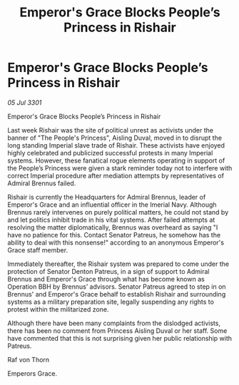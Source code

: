 :PROPERTIES:
:ID:       80f61f85-286c-4147-a6a5-8bc83da2dea3
:END:
#+title: Emperor's Grace Blocks People’s Princess in Rishair
#+filetags: :galnet:

* Emperor's Grace Blocks People’s Princess in Rishair

/05 Jul 3301/

Emperor's Grace Blocks People’s Princess in Rishair 
 
Last week Rishair was the site of political unrest as activists under the banner of "The People's Princess", Aisling Duval, moved in to disrupt the long standing Imperial slave trade of Rishair. These activists have enjoyed highly celebrated and publicized successful protests in many Imperial systems. However, these fanatical rogue elements operating in support of the People’s Princess were given a stark reminder today not to interfere with correct Imperial procedure after mediation attempts by representatives of Admiral Brennus failed. 

Rishair is currently the Headquarters for Admiral Brennus, leader of Emperor's Grace and an influential officer in the Imerial Navy. Although Brennus rarely intervenes on purely political matters, he could not stand by and let politics inhibit trade in his vital systems. After failed attempts at resolving the matter diplomatically, Brennus was overheard as saying "I have no patience for this. Contact Senator Patreus, he somehow has the ability to deal with this nonsense!" according to an anonymous Emperor's Grace staff member. 

Immediately thereafter, the Rishair system was prepared to come under the protection of Senator Denton Patreus, in a sign of support to Admiral Brennus and Emperor's Grace through what has become known as Operation BBH by Brennus’ advisors. Senator Patreus agreed to step in on Brennus' and Emperor's Grace behalf to establish Rishair and surrounding systems as a military preparation site, legally suspending any rights to protest within the militarized zone. 

Although there have been many complaints from the dislodged activists, there has been no comment from Princess Aisling Duval or her staff. Some have commented that this is not surprising given her public relationship with Patreus. 

Raf von Thorn 

Emperors Grace.

